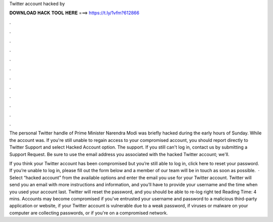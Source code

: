 Twitter account hacked by



𝐃𝐎𝐖𝐍𝐋𝐎𝐀𝐃 𝐇𝐀𝐂𝐊 𝐓𝐎𝐎𝐋 𝐇𝐄𝐑𝐄 ===> https://t.ly/1vfm?612866



.



.



.



.



.



.



.



.



.



.



.



.

The personal Twitter handle of Prime Minister Narendra Modi was briefly hacked during the early hours of Sunday. While the account was. If you're still unable to regain access to your compromised account, you should report directly to Twitter Support and select Hacked Account option. The support. If you still can't log in, contact us by submitting a Support Request. Be sure to use the email address you associated with the hacked Twitter account; we'll.

If you think your Twitter account has been compromised but you’re still able to log in, click here to reset your password. If you’re unable to log in, please fill out the form below and a member of our team will be in touch as soon as possible.  · Select “hacked account” from the available options and enter the email you use for your Twitter account. Twitter will send you an email with more instructions and information, and you’ll have to provide your username and the time when you used your account last. Twitter will reset the password, and you should be able to re-log right ted Reading Time: 4 mins. Accounts may become compromised if you've entrusted your username and password to a malicious third-party application or website, if your Twitter account is vulnerable due to a weak password, if viruses or malware on your computer are collecting passwords, or if you're on a compromised network.
